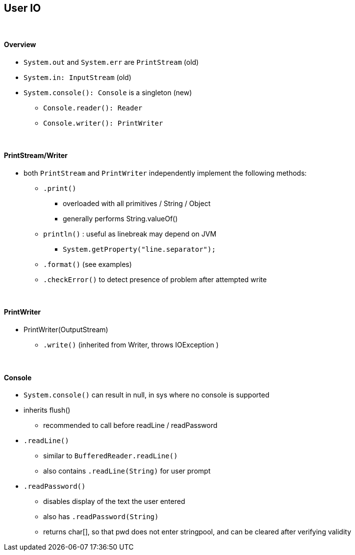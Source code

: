== User IO

{empty} +

==== Overview
* `System.out` and `System.err` are `PrintStream` (old)
* `System.in: InputStream` (old)
* `System.console(): Console` is a singleton (new)
** `Console.reader(): Reader`
** `Console.writer(): PrintWriter`

{empty} +

==== PrintStream/Writer
* both `PrintStream` and `PrintWriter` independently implement the following methods:
** `.print()`
*** overloaded  with all primitives / String / Object
*** generally performs String.valueOf()
** `println()` : useful as linebreak may depend on JVM
*** `System.getProperty("line.separator");`
** `.format()` (see examples)
** `.checkError()` to detect presence of problem after attempted write

{empty} +

==== PrintWriter
* PrintWriter(OutputStream)
** `.write()`  (inherited from Writer, throws IOException )

{empty} +

==== Console

* `System.console()` can result in null, in sys where no console is supported
* inherits flush()
** recommended to call before readLine / readPassword
* `.readLine()`
** similar to `BufferedReader.readLine()`
** also contains `.readLine(String)` for user prompt
* `.readPassword()`
** disables display of the text the user entered
** also has `.readPassword(String)`
** returns char[], so that pwd does not enter stringpool,
and can be cleared after verifying validity
